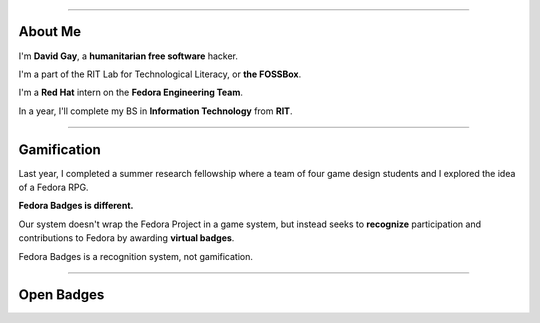 .. title:: Fedora Badges

----

About Me
========

I'm **David Gay**, a **humanitarian free software** hacker.

I'm a part of the RIT Lab for Technological Literacy, or **the FOSSBox**.

I'm a **Red Hat** intern on the **Fedora Engineering Team**.

In a year, I'll complete my BS in **Information Technology** from **RIT**.

----

Gamification
============

Last year, I completed a summer research fellowship where a team of four game
design students and I explored the idea of a Fedora RPG.

**Fedora Badges is different.**

Our system doesn't wrap the Fedora Project in a game system, but instead seeks
to **recognize** participation and contributions to Fedora by awarding
**virtual badges**.

Fedora Badges is a recognition system, not gamification.

----

Open Badges
===========


